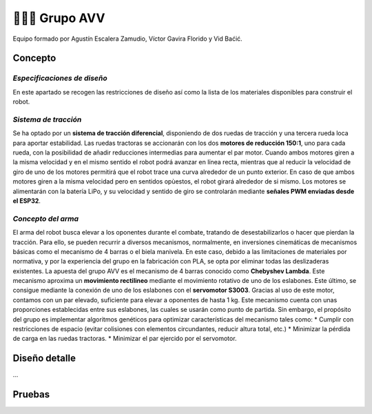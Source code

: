 =======================
👨🏻‍🎓 Grupo AVV
=======================
Equipo formado por Agustín Escalera Zamudio, Víctor Gavira Florido y Vid Baćić.

Concepto
=======================

*Especificaciones de diseño*
-----------------------------------------
En este apartado se recogen las restricciones de diseño así como la lista de los materiales disponibles para construir el robot.

*Sistema de tracción*
---------------------------------------

.. image:: ../_static/GrupoAVV/frames2200.gif 
   :width: 30%
   :align: right  

Se ha optado por un **sistema de tracción diferencial**, disponiendo de dos ruedas de tracción y una tercera rueda loca para aportar estabilidad. Las ruedas tractoras se accionarán con los dos **motores de reducción 150:1**, uno para cada rueda, con la posibilidad de añadir reducciones intermedias para aumentar el par motor. 
Cuando ambos motores giren a la misma velocidad y en el mismo sentido el robot podrá avanzar en línea recta, mientras que al reducir la velocidad de giro de uno de los motores permitirá que el robot trace una curva alrededor de un punto exterior. En caso de que ambos motores giren a la misma velocidad pero en sentidos opùestos, el robot girará alrededor de si mismo. Los motores se alimentarán con la batería LiPo, y su velocidad y sentido de giro se controlarán mediante **señales PWM enviadas desde el ESP32**.


*Concepto del arma*
---------------------------------
El arma del robot busca elevar a los oponentes durante el combate, tratando de desestabilizarlos o hacer que pierdan la tracción. Para ello, se pueden recurrir a diversos mecanismos, normalmente, en inversiones cinemáticas de mecanismos básicas como el mecanismo de 4 barras o el biela manivela. En este caso, debido a las limitaciones de materiales por normativa, y por la experiencia del grupo en la fabricación con PLA, se opta por eliminar todas las deslizaderas existentes. 
La apuesta del grupo AVV es el mecanismo de 4 barras conocido como **Chebyshev Lambda**. Este mecanismo aproxima un **movimiento rectilineo** mediante el movimiento rotativo de uno de los eslabones. Este último, se consigue mediante la conexión de uno de los eslabones con el **servomotor S3003**. Gracias al uso de este motor, contamos con un par elevado, suficiente para elevar a oponentes de hasta 1 kg. 
Este mecanismo cuenta con unas proporciones establecidas entre sus eslabones, las cuales se usarán como punto de partida. Sin embargo, el propósito del grupo es implementar algoritmos genéticos para optimizar características del mecanismo tales como:
* Cumplir con restricciones de espacio (evitar colisiones con elementos circundantes, reducir altura total, etc.)
* Minimizar la pérdida de carga en las ruedas tractoras.
* Minimizar el par ejercido por el servomotor.

.. image:: ../_static/GrupoAVV/AVVCombatRobotPoster.svg

Diseño detalle
=======================
...

Pruebas
=======================